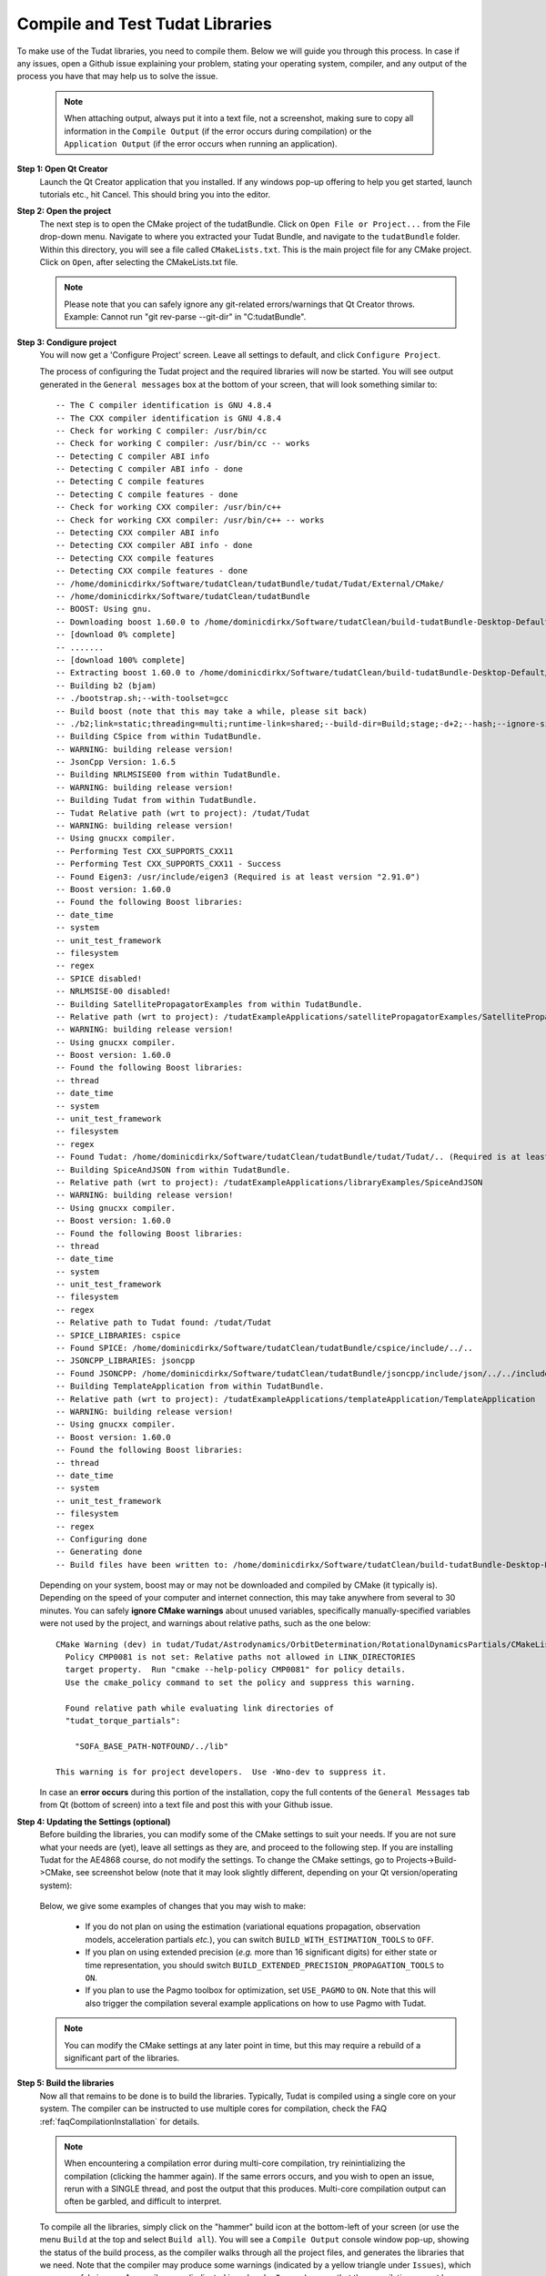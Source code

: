 .. _configureTudatLibraries:

Compile and Test Tudat Libraries
================================

To make use of the Tudat libraries, you need to compile them. Below we will guide you through this process. In case if any issues, open a Github issue explaining your problem, stating your operating system, compiler, and any output of the process you have that may help us to solve the issue.

    .. note:: When attaching output, always put it into a text file, not a screenshot, making sure to copy all information in the ``Compile Output`` (if the error occurs during compilation) or the ``Application Output`` (if the error occurs when running an application).

**Step 1: Open Qt Creator**
    Launch the Qt Creator application that you installed. If any windows pop-up offering to help you get started, launch tutorials etc., hit Cancel. This should bring you into the editor.

**Step 2: Open the project**
    The next step is to open the CMake project of the tudatBundle. Click on ``Open File or Project...`` from the File drop-down menu. Navigate to where you extracted your Tudat Bundle, and navigate to the ``tudatBundle`` folder. Within this directory, you will see a file called ``CMakeLists.txt``. This is the main project file for any CMake project. Click on ``Open``, after selecting the CMakeLists.txt file.

    .. note:: Please note that you can safely ignore any git-related errors/warnings that Qt Creator throws. Example: Cannot run "git rev-parse --git-dir" in "C:\tudatBundle".

**Step 3: Condigure project**
    You will now get a 'Configure Project' screen. Leave all settings to default, and click ``Configure Project``. 

    The process of configuring the Tudat project and the required libraries will now be started. You will see output generated in the ``General messages`` box at the bottom of your screen, that will look something similar to::

        -- The C compiler identification is GNU 4.8.4
        -- The CXX compiler identification is GNU 4.8.4
        -- Check for working C compiler: /usr/bin/cc
        -- Check for working C compiler: /usr/bin/cc -- works
        -- Detecting C compiler ABI info
        -- Detecting C compiler ABI info - done
        -- Detecting C compile features
        -- Detecting C compile features - done
        -- Check for working CXX compiler: /usr/bin/c++
        -- Check for working CXX compiler: /usr/bin/c++ -- works
        -- Detecting CXX compiler ABI info
        -- Detecting CXX compiler ABI info - done
        -- Detecting CXX compile features
        -- Detecting CXX compile features - done
        -- /home/dominicdirkx/Software/tudatClean/tudatBundle/tudat/Tudat/External/CMake/
        -- /home/dominicdirkx/Software/tudatClean/tudatBundle
        -- BOOST: Using gnu.
        -- Downloading boost 1.60.0 to /home/dominicdirkx/Software/tudatClean/build-tudatBundle-Desktop-Default
        -- [download 0% complete]
        -- .......
        -- [download 100% complete]
        -- Extracting boost 1.60.0 to /home/dominicdirkx/Software/tudatClean/build-tudatBundle-Desktop-Default/boost_unzip
        -- Building b2 (bjam)
        -- ./bootstrap.sh;--with-toolset=gcc
        -- Build boost (note that this may take a while, please sit back)
        -- ./b2;link=static;threading=multi;runtime-link=shared;--build-dir=Build;stage;-d+2;--hash;--ignore-site-config;variant=release;cxxflags=-fPIC;cxxflags=-std=c++11;--layout=tagged;toolset=gcc;-sNO_BZIP2=1;--with-filesystem;--with-system;--with-thread;--with-regex;--with-date_time;--with-test
        -- Building CSpice from within TudatBundle.
        -- WARNING: building release version!
        -- JsonCpp Version: 1.6.5
        -- Building NRLMSISE00 from within TudatBundle.
        -- WARNING: building release version!
        -- Building Tudat from within TudatBundle.
        -- Tudat Relative path (wrt to project): /tudat/Tudat
        -- WARNING: building release version!
        -- Using gnucxx compiler.
        -- Performing Test CXX_SUPPORTS_CXX11
        -- Performing Test CXX_SUPPORTS_CXX11 - Success
        -- Found Eigen3: /usr/include/eigen3 (Required is at least version "2.91.0")
        -- Boost version: 1.60.0
        -- Found the following Boost libraries:
        -- date_time
        -- system
        -- unit_test_framework
        -- filesystem
        -- regex
        -- SPICE disabled!
        -- NRLMSISE-00 disabled!
        -- Building SatellitePropagatorExamples from within TudatBundle.
        -- Relative path (wrt to project): /tudatExampleApplications/satellitePropagatorExamples/SatellitePropagatorExamples
        -- WARNING: building release version!
        -- Using gnucxx compiler.
        -- Boost version: 1.60.0
        -- Found the following Boost libraries:
        -- thread
        -- date_time
        -- system
        -- unit_test_framework
        -- filesystem
        -- regex
        -- Found Tudat: /home/dominicdirkx/Software/tudatClean/tudatBundle/tudat/Tudat/.. (Required is at least version "2.0")
        -- Building SpiceAndJSON from within TudatBundle.
        -- Relative path (wrt to project): /tudatExampleApplications/libraryExamples/SpiceAndJSON
        -- WARNING: building release version!
        -- Using gnucxx compiler.
        -- Boost version: 1.60.0
        -- Found the following Boost libraries:
        -- thread
        -- date_time
        -- system
        -- unit_test_framework
        -- filesystem
        -- regex
        -- Relative path to Tudat found: /tudat/Tudat
        -- SPICE_LIBRARIES: cspice
        -- Found SPICE: /home/dominicdirkx/Software/tudatClean/tudatBundle/cspice/include/../..
        -- JSONCPP_LIBRARIES: jsoncpp
        -- Found JSONCPP: /home/dominicdirkx/Software/tudatClean/tudatBundle/jsoncpp/include/json/../../include
        -- Building TemplateApplication from within TudatBundle.
        -- Relative path (wrt to project): /tudatExampleApplications/templateApplication/TemplateApplication
        -- WARNING: building release version!
        -- Using gnucxx compiler.
        -- Boost version: 1.60.0
        -- Found the following Boost libraries:
        -- thread
        -- date_time
        -- system
        -- unit_test_framework
        -- filesystem
        -- regex
        -- Configuring done
        -- Generating done
        -- Build files have been written to: /home/dominicdirkx/Software/tudatClean/build-tudatBundle-Desktop-Default

    Depending on your system, boost may or may not be downloaded and compiled by CMake (it typically is). Depending on the speed of your computer and internet connection, this may take anywhere from several to 30 minutes. You can safely **ignore CMake warnings** about unused variables, specifically manually-specified variables were not used by the project, and warnings about relative paths, such as the one below::

      CMake Warning (dev) in tudat/Tudat/Astrodynamics/OrbitDetermination/RotationalDynamicsPartials/CMakeLists.txt:
        Policy CMP0081 is not set: Relative paths not allowed in LINK_DIRECTORIES
        target property.  Run "cmake --help-policy CMP0081" for policy details.
        Use the cmake_policy command to set the policy and suppress this warning.

        Found relative path while evaluating link directories of
        "tudat_torque_partials":

          "SOFA_BASE_PATH-NOTFOUND/../lib"

      This warning is for project developers.  Use -Wno-dev to suppress it.

    In case an **error occurs** during this portion of the installation, copy the full contents of the ``General Messages`` tab from Qt (bottom of screen) into a text file and post this with your Github issue.

**Step 4: Updating the Settings (optional)**
   Before building the libraries, you can modify some of the CMake settings to suit your needs. If you are not sure what your needs are (yet), leave all settings as they are, and proceed to the following step. If you are installing Tudat for the AE4868 course, do not modify the settings. To change the CMake settings, go to Projects->Build->CMake, see screenshot below (note that it may look slightly different, depending on your Qt version/operating system):

   .. figure:: images/cmakeSettings.png

   Below, we give some examples of changes that you may wish to make:

      * If you do not plan on using the estimation (variational equations propagation, observation models, acceleration partials *etc.*), you can switch ``BUILD_WITH_ESTIMATION_TOOLS`` to ``OFF``.
      * If you plan on using extended precision (*e.g.* more than 16 significant digits) for either state or time representation, you should switch ``BUILD_EXTENDED_PRECISION_PROPAGATION_TOOLS`` to ``ON``.
      * If you plan to use the Pagmo toolbox for optimization, set ``USE_PAGMO`` to ``ON``. Note that this will also trigger the compilation several example applications on how to use Pagmo with Tudat.

   .. note:: You can modify the CMake settings at any later point in time, but this may require a rebuild of a significant part of the libraries.

**Step 5: Build the libraries**
    Now all that remains to be done is to build the libraries. Typically, Tudat is compiled using a single core on your system. The compiler can be instructed to use multiple cores for compilation, check the FAQ :ref:`faqCompilationInstallation` for details. 

    .. note:: When encountering a compilation error during multi-core compilation, try reinintializing the compilation (clicking the hammer again). If the same errors occurs, and you wish to open an issue, rerun with a SINGLE thread, and post the output that this produces. Multi-core compilation output can often be garbled, and difficult to interpret.

    To compile all the libraries, simply click on the "hammer" build icon at the bottom-left of your screen (or use the menu ``Build`` at the top and select ``Build all``). You will see a ``Compile Output`` console window pop-up, showing the status of the build process, as the compiler walks through all the project files, and generates the libraries that we need. Note that the compiler may produce some warnings (indicated by a yellow triangle under ``Issues``), which you can safely ignore. A compiler error (indicated in red under ``Issues``) means that the compilation cannot be finished succesfully. If this occurs, open an issue on Github, providing details on your system (compiler version, operating system), and the full ``Compile output`` copied into a text file. 

    The entire build process could take anywhere from 15 minutes (Linux/Mac modern workstation; 12 threads) to 3-8 hours (Windows; single core), depending on the specifications of your computer. Have patience! It will all work out in the end. Once the building is complete, you're done! You have now successfully built Tudat and all required libraries on your computer.
    
**Step 6: Running the unit tests**
   For each part of the code in Tudat, we have written unit tests, which are included in the repository. Before moving on with using Tudat, you should run all the unit tests to ensure that your installation is functioning as it should. To run all unit tests, go to the project tab, and go to the ``Build Steps`` block. Write "test" in the ``Tool Arguments`` (may be called ``Additional Arguments``) line, as shown below.

   .. figure:: images/testSettings.png

   Now, go back to your code by clicking on the ``Edit`` tab, and click the ``Compile`` (hammer) button on the lower left. In the ``Compile Output`` console window at the bottom of your screen, you should see all the unit tests being run, with output as follows::

      15:15:48: Running steps for project TudatBundle...
      15:15:48: Starting: "/usr/bin/make" test
      Running tests...
      Test project /home/dominicdirkx/Software/tudat/build-tudatBundle-Desktop-Default 
      Start   1: sofa-test
      1/249 Test   #1: sofa-test ............................................................   Passed    0.01 sec
            Start   2: test_AerodynamicMomentAndAerodynamicForce
      2/249 Test   #2: test_AerodynamicMomentAndAerodynamicForce ............................   Passed    3.06 sec
            Start   3: test_AerodynamicsNamespace
      3/249 Test   #3: test_AerodynamicsNamespace ...........................................   Passed    0.00 sec
            Start   4: test_AerodynamicCoefficientGenerator
      4/249 Test   #4: test_AerodynamicCoefficientGenerator .................................   Passed    0.03 sec
            Start   5: test_ExponentialAtmosphere
      5/249 Test   #5: test_ExponentialAtmosphere ...........................................   Passed    0.00 sec
            Start   6: test_CustomConstantTemperatureAtmosphere
      6/249 Test   #6: test_CustomConstantTemperatureAtmosphere .............................   Passed    0.00 sec
            Start   7: test_TabulatedAtmosphere
      7/249 Test   #7: test_TabulatedAtmosphere .............................................   Passed   26.81 sec
            Start   8: test_TabulatedAerodynamicCoefficients
      8/249 Test   #8: test_TabulatedAerodynamicCoefficients ................................   Passed    1.37 sec
      ...
      ...
      ...
      243/249 Test #243: test_JsonInterfaceTermination ........................................   Passed    0.02 sec
              Start 244: test_JsonInterfaceThrust
      244/249 Test #244: test_JsonInterfaceThrust .............................................   Passed    0.01 sec
              Start 245: test_JsonInterfaceTorque
      245/249 Test #245: test_JsonInterfaceTorque .............................................   Passed    0.00 sec
              Start 246: test_JsonInterfaceVariable
      246/249 Test #246: test_JsonInterfaceVariable ...........................................   Passed    0.01 sec
              Start 247: test_JsonInterfaceObservation
      247/249 Test #247: test_JsonInterfaceObservation ........................................   Passed    0.09 sec
              Start 248: test_JsonInterfaceParameter
      248/249 Test #248: test_JsonInterfaceParameter ..........................................   Passed    0.05 sec
              Start 249: test_JsonInterfaceSimulationSingleSatelliteVariational
      249/249 Test #249: test_JsonInterfaceSimulationSingleSatelliteVariational ...............   Passed    0.09 sec

      100% tests passed, 0 tests failed out of 249
      Total Test time (real) = 623.61 sec
      15:16:48: The process "/usr/bin/make" exited normally.

   Depending on your exact compilation settings, and the speed of your system, running the unit tests may take anywhere from several to 30 minutes. Also, depending on your settings, and version of the code, you will run a different number of unit tests.

   If the output ends with ``100% tests passed, 0 tests failed``, all is well and you do not need to take any further action. After running the unit tests, make sure to remove the 'test' text that you've typed in the project tab. If any tests fail the reader is refered to :ref:`debuggingFailedUnitTests`. 

    .. note:: After running the unit tests, make sure to remove the ``test`` text that you've typed in the ``Build Steps``, Qt will not compile the code as long as it is there.

   So, welcome to Tudat. You are now ready to run one of the many example applications that came bundled with Tudat, and get started on setting up your won application. The applications are explained in detail in the tutorials at Tutorials and Documentation. The next and last (optional) part explains you how to set-up a new application or add existing ones to your Tudat Bundle.

**Step 7: Run An Application**

   Before moving on to using Tudat for the example applications (or your own application), modify the ``Build Settings`` to build only the current application. Now that the unit tests are built and run, there is no need to recompile everything everytime. Only the portions relevant for the specific application under consideration need to be compiled. See the screenshot below for the option to tick that enforces this behaviour. 

    .. note:: When (re)running the unit tests, always first recompile the code with the targets set to ``all``. If there is no ``all`` tick box, uncheck all other boxes, it will automatically revert to ``all`` as default.

   .. figure:: images/runSettings.png

   For your convenience, we have shipped some example applications for you to play around with. The structure of these applications is discussed in detail in the :ref:`walkthroughsIndex`. 

   To select a specific application to run, click on the ``Build and Run Settings`` (computer) icon and select your application. For starters, select :literal:`application_SingleSatellitePropagator`. The exact contents and results of this simulation are show in the :ref:`walkthroughsUnperturbedEarthOrbitingSatellite` tutorial By clicking the ``Run`` button (play icon in bottom left), the code will be compiled and the selected application will be executed. The output of your application is displayed in the ``Application Output`` box at the bottom of your screen. In addition, a folder 'SimulationOutput' will have been created in your :literal:`/tudatExampleApplications/satellitePropagatorExamples/SatellitePropagatorExamples/` directory, containing the propagation output.
   
   .. code-block:: cpp

      Starting .../tudatBundle/tudatExampleApplications/satellitePropagatorExamples/bin/applications/application_SingleSatellitePropagator...
      Single Earth-Orbiting Satellite Example.
      The initial position vector of Asterix is [km]:
      7037.48
      3238.06
      2150.72
      The initial velocity vector of Asterix is [km/s]:
      -1.46566
      -0.0409584
      6.6228
      After 86400 seconds, the position vector of Asterix is [km]:
      -4560.45
      -1438.32
       5973.99
      And the velocity vector of Asterix is [km/s]:
      -4.55021   
      -2.41254
      -4.95063
      .../tudatBundle/tudatExampleApplications/satellitePropagatorExamples/bin/applications/application_SingleSatellitePropagator exited with code 0

      	
